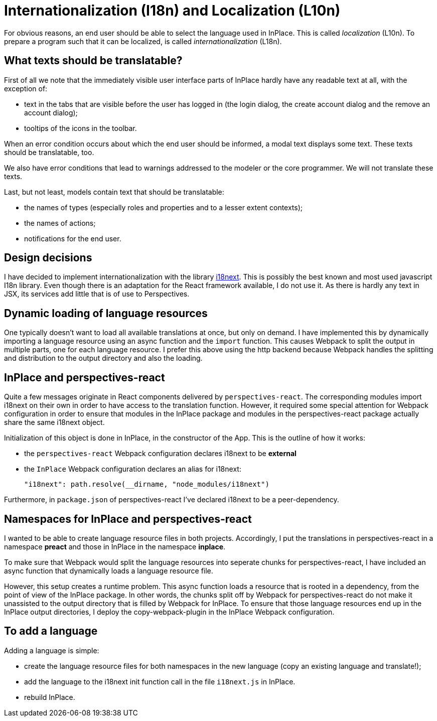[desc="Preparing the PDR and InPlace for multiple languages"]
= Internationalization (I18n) and Localization (L10n)

For obvious reasons, an end user should be able to select the language used in InPlace. This is called _localization_ (L10n). To prepare a program such that it can be localized, is called _internationalization_ (L18n).

== What texts should be translatable?
First of all we note that the immediately visible user interface parts of InPlace hardly have any readable text at all, with the exception of:

* text in the tabs that are visible before the user has logged in (the login dialog, the create account dialog and the remove an account dialog);
* tooltips of the icons in the toolbar.

When an error condition occurs about which the end user should be informed, a modal text displays some text. These texts should be translatable, too.

We also have error conditions that lead to warnings addressed to the modeler or the core programmer. We will not translate these texts.

Last, but not least, models contain text that should be translatable:

* the names of types (especially roles and properties and to a lesser extent contexts);
* the names of actions;
* notifications for the end user.

== Design decisions
I have decided to implement internationalization with the library https://www.i18next.com/[i18next]. This is possibly the best known and most used javascript I18n library. Even though there is an adaptation for the React framework available, I do not use it. As there is hardly any text in JSX, its services add little that is of use to Perspectives.

== Dynamic loading of language resources
One typically doesn't want to load all available translations at once, but only on demand. I have implemented this by dynamically importing a language resource using an async function and the `import` function. This causes Webpack to split the output in multiple parts, one for each language resource. I prefer this above using the http backend because Webpack handles the splitting and distribution to the output directory and also the loading. 

== InPlace and perspectives-react
Quite a few messages originate in React components delivered by `perspectives-react`. The corresponding modules import i18next on their own in order to have access to the translation function. However, it required some special attention for Webpack configuration in order to ensure that modules in the InPlace package and modules in the perspectives-react package actually share the same i18next object.

Initialization of this object is done in InPlace, in the constructor of the App. This is the outline of how it works:

* the `perspectives-react` Webpack configuration declares i18next to be **external**
* the `InPlace` Webpack configuration declares an alias for i18next:

  "i18next": path.resolve(__dirname, "node_modules/i18next")

Furthermore, in `package.json` of perspectives-react I've declared i18next to be a peer-dependency.

== Namespaces for InPlace and perspectives-react
I wanted to be able to create language resource files in both projects. Accordingly, I put the translations in perspectives-react in a namespace **preact** and those in InPlace in the namespace **inplace**.

To make sure that Webpack would split the language resources into seperate chunks for perspectives-react, I have included an async function that dynamically loads a language resource file.

However, this setup creates a runtime problem. This async function loads a resource that is rooted in a dependency, from the point of view of the InPlace package. In other words, the chunks split off by Webpack for perspectives-react do not make it unassisted to the output directory that is filled by Webpack for InPlace. To ensure that those language resources end up in the InPlace output directories, I deploy the copy-webpack-plugin in the InPlace Webpack configuration.

== To add a language
Adding a language is simple:

* create the language resource files for both namespaces in the new language (copy an existing language and translate!);
* add the language to the i18next init function call in the file `i18next.js` in InPlace.
* rebuild InPlace.
